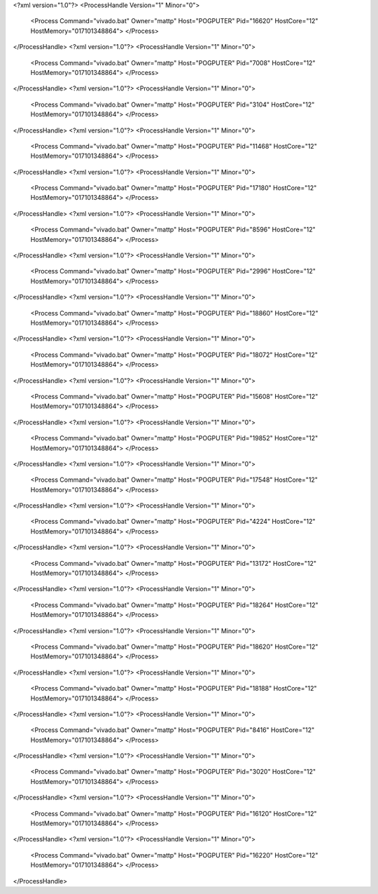 <?xml version="1.0"?>
<ProcessHandle Version="1" Minor="0">
    <Process Command="vivado.bat" Owner="mattp" Host="POGPUTER" Pid="16620" HostCore="12" HostMemory="017101348864">
    </Process>
</ProcessHandle>
<?xml version="1.0"?>
<ProcessHandle Version="1" Minor="0">
    <Process Command="vivado.bat" Owner="mattp" Host="POGPUTER" Pid="7008" HostCore="12" HostMemory="017101348864">
    </Process>
</ProcessHandle>
<?xml version="1.0"?>
<ProcessHandle Version="1" Minor="0">
    <Process Command="vivado.bat" Owner="mattp" Host="POGPUTER" Pid="3104" HostCore="12" HostMemory="017101348864">
    </Process>
</ProcessHandle>
<?xml version="1.0"?>
<ProcessHandle Version="1" Minor="0">
    <Process Command="vivado.bat" Owner="mattp" Host="POGPUTER" Pid="11468" HostCore="12" HostMemory="017101348864">
    </Process>
</ProcessHandle>
<?xml version="1.0"?>
<ProcessHandle Version="1" Minor="0">
    <Process Command="vivado.bat" Owner="mattp" Host="POGPUTER" Pid="17180" HostCore="12" HostMemory="017101348864">
    </Process>
</ProcessHandle>
<?xml version="1.0"?>
<ProcessHandle Version="1" Minor="0">
    <Process Command="vivado.bat" Owner="mattp" Host="POGPUTER" Pid="8596" HostCore="12" HostMemory="017101348864">
    </Process>
</ProcessHandle>
<?xml version="1.0"?>
<ProcessHandle Version="1" Minor="0">
    <Process Command="vivado.bat" Owner="mattp" Host="POGPUTER" Pid="2996" HostCore="12" HostMemory="017101348864">
    </Process>
</ProcessHandle>
<?xml version="1.0"?>
<ProcessHandle Version="1" Minor="0">
    <Process Command="vivado.bat" Owner="mattp" Host="POGPUTER" Pid="18860" HostCore="12" HostMemory="017101348864">
    </Process>
</ProcessHandle>
<?xml version="1.0"?>
<ProcessHandle Version="1" Minor="0">
    <Process Command="vivado.bat" Owner="mattp" Host="POGPUTER" Pid="18072" HostCore="12" HostMemory="017101348864">
    </Process>
</ProcessHandle>
<?xml version="1.0"?>
<ProcessHandle Version="1" Minor="0">
    <Process Command="vivado.bat" Owner="mattp" Host="POGPUTER" Pid="15608" HostCore="12" HostMemory="017101348864">
    </Process>
</ProcessHandle>
<?xml version="1.0"?>
<ProcessHandle Version="1" Minor="0">
    <Process Command="vivado.bat" Owner="mattp" Host="POGPUTER" Pid="19852" HostCore="12" HostMemory="017101348864">
    </Process>
</ProcessHandle>
<?xml version="1.0"?>
<ProcessHandle Version="1" Minor="0">
    <Process Command="vivado.bat" Owner="mattp" Host="POGPUTER" Pid="17548" HostCore="12" HostMemory="017101348864">
    </Process>
</ProcessHandle>
<?xml version="1.0"?>
<ProcessHandle Version="1" Minor="0">
    <Process Command="vivado.bat" Owner="mattp" Host="POGPUTER" Pid="4224" HostCore="12" HostMemory="017101348864">
    </Process>
</ProcessHandle>
<?xml version="1.0"?>
<ProcessHandle Version="1" Minor="0">
    <Process Command="vivado.bat" Owner="mattp" Host="POGPUTER" Pid="13172" HostCore="12" HostMemory="017101348864">
    </Process>
</ProcessHandle>
<?xml version="1.0"?>
<ProcessHandle Version="1" Minor="0">
    <Process Command="vivado.bat" Owner="mattp" Host="POGPUTER" Pid="18264" HostCore="12" HostMemory="017101348864">
    </Process>
</ProcessHandle>
<?xml version="1.0"?>
<ProcessHandle Version="1" Minor="0">
    <Process Command="vivado.bat" Owner="mattp" Host="POGPUTER" Pid="18620" HostCore="12" HostMemory="017101348864">
    </Process>
</ProcessHandle>
<?xml version="1.0"?>
<ProcessHandle Version="1" Minor="0">
    <Process Command="vivado.bat" Owner="mattp" Host="POGPUTER" Pid="18188" HostCore="12" HostMemory="017101348864">
    </Process>
</ProcessHandle>
<?xml version="1.0"?>
<ProcessHandle Version="1" Minor="0">
    <Process Command="vivado.bat" Owner="mattp" Host="POGPUTER" Pid="8416" HostCore="12" HostMemory="017101348864">
    </Process>
</ProcessHandle>
<?xml version="1.0"?>
<ProcessHandle Version="1" Minor="0">
    <Process Command="vivado.bat" Owner="mattp" Host="POGPUTER" Pid="3020" HostCore="12" HostMemory="017101348864">
    </Process>
</ProcessHandle>
<?xml version="1.0"?>
<ProcessHandle Version="1" Minor="0">
    <Process Command="vivado.bat" Owner="mattp" Host="POGPUTER" Pid="16120" HostCore="12" HostMemory="017101348864">
    </Process>
</ProcessHandle>
<?xml version="1.0"?>
<ProcessHandle Version="1" Minor="0">
    <Process Command="vivado.bat" Owner="mattp" Host="POGPUTER" Pid="16220" HostCore="12" HostMemory="017101348864">
    </Process>
</ProcessHandle>
